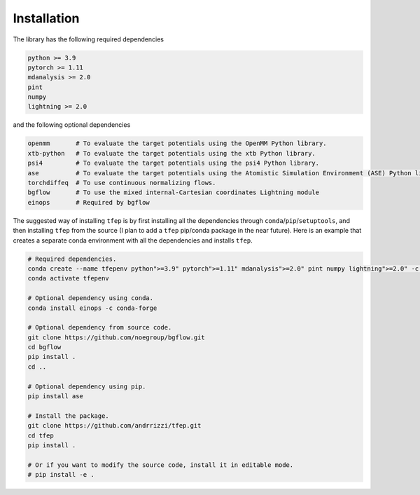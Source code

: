 Installation
============

The library has the following required dependencies

.. code-block::

    python >= 3.9
    pytorch >= 1.11
    mdanalysis >= 2.0
    pint
    numpy
    lightning >= 2.0

and the following optional dependencies

.. code-block::

    openmm       # To evaluate the target potentials using the OpenMM Python library.
    xtb-python   # To evaluate the target potentials using the xtb Python library.
    psi4         # To evaluate the target potentials using the psi4 Python library.
    ase          # To evaluate the target potentials using the Atomistic Simulation Environment (ASE) Python library.
    torchdiffeq  # To use continuous normalizing flows.
    bgflow       # To use the mixed internal-Cartesian coordinates Lightning module
    einops       # Required by bgflow

The suggested way of installing ``tfep`` is by first installing all the dependencies through ``conda``/``pip``/``setuptools``,
and then installing ``tfep`` from the source (I plan to add a ``tfep`` pip/conda package in the near future). Here is an
example that creates a separate conda environment with all the dependencies and installs ``tfep``.

.. code-block:: bash

    # Required dependencies.
    conda create --name tfepenv python">=3.9" pytorch">=1.11" mdanalysis">=2.0" pint numpy lightning">=2.0" -c conda-forge
    conda activate tfepenv

    # Optional dependency using conda.
    conda install einops -c conda-forge

    # Optional dependency from source code.
    git clone https://github.com/noegroup/bgflow.git
    cd bgflow
    pip install .
    cd ..

    # Optional dependency using pip.
    pip install ase

    # Install the package.
    git clone https://github.com/andrrizzi/tfep.git
    cd tfep
    pip install .

    # Or if you want to modify the source code, install it in editable mode.
    # pip install -e .
